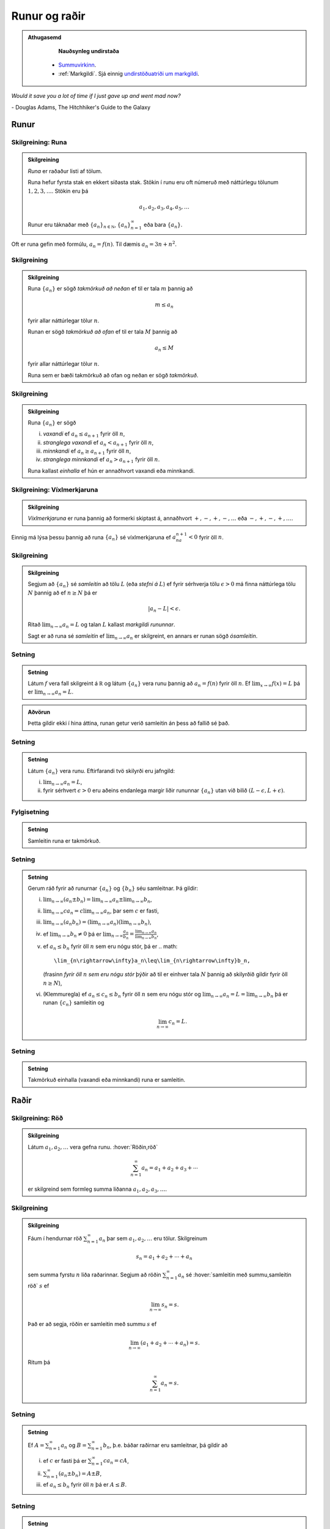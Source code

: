 Runur og raðir
==============

.. admonition:: Athugasemd
    :class: athugasemd

	**Nauðsynleg undirstaða**

      - `Summuvirkinn <https://en.wikipedia.org/wiki/Summation>`_.

      - :ref:`Markgildi`. Sjá einnig `undirstöðuatriði um markgildi <https://edbook.hi.is/undirbuningur_stae/kafli10/index.html>`_.

*Would it save you a lot of time if I just gave up and went mad now?*

\- Douglas Adams, The Hitchhiker's Guide to the Galaxy

.. index::
    runa

Runur
-----

Skilgreining: Runa
~~~~~~~~~~~~~~~~~~

.. admonition:: Skilgreining
    :class: skilgreining

    *Runa* er raðaður listi af tölum.

    Runa hefur fyrsta stak en ekkert síðasta stak. Stökin í runu eru oft
    númeruð með náttúrlegu tölunum :math:`1, 2, 3, \ldots`. Stökin eru þá

    .. math:: a_1, a_2, a_3, a_4, a_5, \ldots

    Runur eru táknaðar með :math:`\{a_n\}_{n\in {{{\mathbb  N}}}}`,
    :math:`\{a_n\}_{n=1}^\infty` eða bara :math:`\{a_n\}`.

Oft er runa gefin með formúlu, :math:`a_n = f(n)`. Til dæmis
:math:`a_n = 3n + n^2`.

.. index::
    runa; takmörkuð

Skilgreining
~~~~~~~~~~~~

.. admonition:: Skilgreining
    :class: skilgreining

    Runa :math:`\{a_n\}` er sögð *takmörkuð að neðan* ef til er tala
    :math:`m` þannig að

    .. math:: m\leq a_n

    fyrir allar náttúrlegar tölur :math:`n`.

    Runan er sögð *takmörkuð að ofan* ef til er tala :math:`M` þannig að

    .. math:: a_n\leq M

    fyrir allar náttúrlegar tölur :math:`n`.

    Runa sem er bæði takmörkuð að ofan og neðan er sögð *takmörkuð*.

.. index::
    runa; vaxandi/minnkandi
    runa; einhalla

Skilgreining
~~~~~~~~~~~~

.. admonition:: Skilgreining
    :class: skilgreining

    Runa :math:`\{a_n\}` er sögð

    (i)   *vaxandi* ef :math:`a_n\leq a_{n+1}` fyrir öll :math:`n`,
    (ii)  *stranglega vaxandi* ef :math:`a_n< a_{n+1}` fyrir öll :math:`n`,
    (iii) *minnkandi* ef :math:`a_n\geq a_{n+1}` fyrir öll :math:`n`,
    (iv)  *stranglega minnkandi* ef :math:`a_n> a_{n+1}` fyrir öll
          :math:`n`.

    Runa kallast *einhalla* ef hún er annaðhvort vaxandi eða minnkandi.

.. index::
    runa; víxlmerkjaruna

Skilgreining: Víxlmerkjaruna
~~~~~~~~~~~~~~~~~~~~~~~~~~~~

.. admonition:: Skilgreining
    :class: skilgreining

    *Víxlmerkjaruna* er runa þannig að formerki skiptast á, annaðhvort
    :math:`+, -, +, -, \ldots` eða :math:`-, +, -, +, \ldots`.

Einnig má lýsa þessu þannig að runa :math:`\{a_n\}` sé víxlmerkjaruna ef
:math:`a_na_{n+1}<0` fyrir öll :math:`n`.

.. index::
    runa; samleitin

Skilgreining
~~~~~~~~~~~~

.. admonition:: Skilgreining
    :class: skilgreining

    Segjum að :math:`\{a_n\}` sé *samleitin* að tölu :math:`L` (eða *stefni
    á* :math:`L`) ef fyrir sérhverja tölu :math:`\epsilon>0` má finna
    náttúrlega tölu :math:`N` þannig að ef :math:`n\geq N` þá er

    .. math:: |a_n-L|<\epsilon.

    Ritað :math:`\lim_{n\rightarrow \infty}a_n=L` og talan :math:`L` kallast
    *markgildi rununnar*.

    Sagt er að runa sé *samleitin* ef :math:`\lim_{n\rightarrow \infty}a_n`
    er skilgreint, en annars er runan sögð *ósamleitin*.

Setning
~~~~~~~

.. admonition:: Setning
    :class: setning

    Látum :math:`f` vera fall skilgreint á :math:`{{\mathbb  R}}` og látum
    :math:`\{a_n\}` vera runu þannig að :math:`a_n=f(n)` fyrir öll
    :math:`n`. Ef :math:`\lim_{x\rightarrow
    \infty}f(x)=L` þá er :math:`\lim_{n\rightarrow\infty}a_n=L`.

.. admonition:: Aðvörun
    :class: advorun

    Þetta gildir ekki í hina áttina, runan getur verið
    samleitin án þess að fallið sé það.

Setning
~~~~~~~

.. admonition:: Setning
    :class: setning

    Látum :math:`\{a_n\}` vera runu. Eftirfarandi tvö skilyrði eru jafngild:

    (i)  :math:`\lim_{n\rightarrow\infty}a_n=L`,
    (ii) fyrir sérhvert :math:`\epsilon>0` eru aðeins endanlega margir liðir
         rununnar :math:`\{a_n\}` utan við bilið
         :math:`(L-\epsilon, L+\epsilon)`.

Fylgisetning
~~~~~~~~~~~~
.. admonition:: Setning
    :class: setning

    Samleitin runa er takmörkuð.

Setning
~~~~~~~

.. admonition:: Setning
    :class: setning

    Gerum ráð fyrir að runurnar :math:`\{a_n\}` og :math:`\{b_n\}` séu
    samleitnar. Þá gildir:

    (i)   :math:`\lim_{n\rightarrow\infty}(a_n\pm b_n)=
          \lim_{n\rightarrow\infty}a_n\pm\lim_{n\rightarrow\infty}b_n`,
    (ii)  :math:`\lim_{n\rightarrow\infty}ca_n=
          c\lim_{n\rightarrow\infty}a_n`, þar sem :math:`c` er fasti,
    (iii) :math:`\lim_{n\rightarrow\infty}(a_n b_n)=
          (\lim_{n\rightarrow\infty}a_n)(\lim_{n\rightarrow\infty}b_n)`,
    (iv)  ef :math:`\lim_{n\rightarrow\infty}b_n\neq 0` þá er
          :math:`\lim_{n\rightarrow\infty}\frac{a_n}{b_n}=
          \frac{\lim_{n\rightarrow\infty}a_n}{\lim_{n\rightarrow\infty}b_n}`,
    (v)   ef :math:`a_n\leq b_n` fyrir öll :math:`n` sem eru nógu stór, þá
          er
          .. math:: 
	  	\lim_{n\rightarrow\infty}a_n\leq\lim_{n\rightarrow\infty}b_n,

          (frasinn *fyrir öll* :math:`n` *sem eru nógu stór* þýðir að til er
          einhver tala :math:`N` þannig að skilyrðið gildir fyrir öll
          :math:`n\geq N`),
    (vi)  (Klemmuregla) ef :math:`a_n\leq c_n\leq b_n` fyrir öll :math:`n`
          sem eru nógu stór og
          :math:`\lim_{n\rightarrow\infty}a_n=L=\lim_{n\rightarrow\infty}b_n`
          þá er runan :math:`\{c_n\}` samleitin og

          .. math:: \lim_{n\rightarrow\infty}c_n=L.

Setning
~~~~~~~

.. admonition:: Setning
    :class: setning

    Takmörkuð einhalla (vaxandi eða minnkandi) runa er samleitin.

.. index::
    röð

Raðir
-----

Skilgreining: Röð
~~~~~~~~~~~~~~~~~

.. admonition:: Skilgreining
    :class: skilgreining

    Látum :math:`a_1, a_2, \ldots` vera gefna runu. :hover:`Röðin,röð`

    .. math:: \sum_{n=1}^\infty a_n  = a_1+a_2+a_3+\cdots

    er skilgreind sem formleg summa liðanna :math:`a_1, a_2, a_3, \ldots`.

.. index::
    röð; samleitin

Skilgreining
~~~~~~~~~~~~

.. admonition:: Skilgreining
    :class: skilgreining

    Fáum í hendurnar röð :math:`\sum_{n=1}^\infty a_n` þar sem
    :math:`a_1, a_2, \ldots` eru tölur. Skilgreinum

    .. math:: s_n=a_1+a_2+\cdots+a_n

    sem summa fyrstu :math:`n` liða raðarinnar. Segjum að röðin
    :math:`\sum_{n=1}^\infty a_n` sé :hover:`samleitin með summu,samleitin röð` :math:`s` ef

    .. math:: \lim_{n\rightarrow\infty}s_n=s.

    Það er að segja, röðin er samleitin með summu :math:`s` ef

    .. math:: \lim_{n\rightarrow \infty}(a_1+a_2+\cdots+a_n)=s.

    Ritum þá

    .. math:: \sum_{n=1}^\infty a_n=s.

Setning
~~~~~~~

.. admonition:: Setning
    :class: setning

    Ef :math:`A=\sum_{n=1}^\infty a_n` og :math:`B=\sum_{n=1}^\infty b_n`,
    þ.e. báðar raðirnar eru samleitnar, þá gildir að

    (i)   ef :math:`c` er fasti þá er :math:`\sum_{n=1}^\infty ca_n=cA`,
    (ii)  :math:`\sum_{n=1}^\infty (a_n\pm b_n)=A\pm B`,
    (iii) ef :math:`a_n\leq b_n` fyrir öll :math:`n` þá er :math:`A\leq B`.

Setning
~~~~~~~

.. admonition:: Setning
    :class: setning

    Ef röð :math:`\sum_{n=1}^\infty a_n` er samleitin þá er

    .. math:: \lim_{n\rightarrow\infty}a_n=0.

Athugasemd
~~~~~~~~~~

.. admonition:: Athugasemd
    :class: athugasemd

    Þó svo :math:`\lim_{n \to \infty} a_n = 0` þá er ekki víst að röðin
    :math:`\sum_{n=1}^\infty a_n` sé samleitin.

.. index::
    röð; kvótaröð

Kvótaraðir
~~~~~~~~~~

Röðin

.. math:: \sum_{n=0}^\infty a^n

kallast *kvótaröð*. Hún er samleitin ef :math:`-1<a<1` og þá er

.. math:: \sum_{n=0}^\infty a^n = \frac{1}{1-a}.

.. index::
    röð; kíkisröð

Kíkisraðir
~~~~~~~~~~

Röðin

.. math:: \sum_{n=2}^\infty \frac{1}{n(n-1)}

kallast *kíkisröð*. Hún er samleitin og

.. math:: \sum_{n=2}^\infty \frac{1}{n(n-1)} =1.

.. index::
    röð; samleitnipróf

Samleitnipróf fyrir raðir
-------------------------

Setning
~~~~~~~

.. admonition:: Setning
    :class: setning

    Ef :math:`\lim_{n\rightarrow\infty}a_n` er ekki til eða
    :math:`\lim_{n\rightarrow\infty}a_n\neq 0` þá er röðin
    :math:`\sum_{n=1}^\infty a_n` ekki samleitin.

Setning: Samleitnipróf I
~~~~~~~~~~~~~~~~~~~~~~~~

.. admonition:: Setning
    :class: setning

    Gerum ráð fyrir að :math:`a_n\geq 0` fyrir allar náttúrlegar tölur
    :math:`n`. Röðin :math:`\sum_{n=1}^\infty a_n` er þá annaðhvort
    samleitin eða ósamleitin að :math:`\infty` (þ.e.a.s. hlutsummurnar
    :math:`s_n=a_1+\cdots+a_n` stefna á :math:`\infty` þegar :math:`n`
    stefnir á :math:`\infty`.)

Setning: Samleitnipróf II – Samanburðarpróf
~~~~~~~~~~~~~~~~~~~~~~~~~~~~~~~~~~~~~~~~~~~

.. admonition:: Setning
    :class: setning

    Gerum ráð fyrir að :math:`0\leq a_n\leq b_n` fyrir allar náttúrlegar
    tölur :math:`n`.

    (i)  Ef :math:`\sum_{n=1}^\infty b_n` er samleitin þá er
         :math:`\sum_{n=1}^\infty a_n` líka samleitin.

    (ii) Ef :math:`\sum_{n=1}^\infty a_n` er ósamleitin þá er
         :math:`\sum_{n=1}^\infty b_n` líka ósamleitin.

Setning: Samleitnipróf III – Heildispróf
~~~~~~~~~~~~~~~~~~~~~~~~~~~~~~~~~~~~~~~~

.. admonition:: Setning
    :class: setning

    Látum :math:`f` vera **jákvætt, samfellt** og **minnkandi** fall sem er
    skilgreint á bilinu :math:`[1, \infty)`. Fyrir sérhverja náttúrlega tölu
    :math:`n` setjum við :math:`a_n=f(n)`. Þá eru röðin
    :math:`\sum_{n=1}^\infty a_n` og óeiginlega heildið
    :math:`\int_1^\infty f(x)\,dx` annaðhvort bæði samleitin eða bæði
    ósamleitin.

Fylgisetning
~~~~~~~~~~~~

.. admonition:: Setning
    :class: setning

    Röðin :math:`\sum_{n=1}^\infty\frac{1}{n^{p}}` er samleitin ef
    :math:`p>1` en ósamleitin ef :math:`p\leq 1`. Svona röð er jafnan kölluð :math:`p`-röð.

Setning: Samleitnipróf IV – Markgildissamanburðarpróf
~~~~~~~~~~~~~~~~~~~~~~~~~~~~~~~~~~~~~~~~~~~~~~~~~~~~~

.. admonition:: Setning
    :class: setning

    Gerum ráð fyrir að :math:`a_n\geq 0` og :math:`b_n\geq 0` fyrir allar
    náttúrlegar tölur :math:`n` og
    :math:`\lim_{n\rightarrow\infty}\frac{a_n}{b_n}=L`, þar sem :math:`L` er
    tala eða :math:`\infty`.

    (i)  Ef :math:`L<\infty` og röðin :math:`\sum_{n=1}^\infty b_n` er
         samleitin þá er röðin :math:`\sum_{n=1}^\infty a_n` líka samleitin.

    (ii) Ef :math:`L>0` og röðin :math:`\sum_{n=1}^\infty b_n` er ósamleitin
         þá er röðin :math:`\sum_{n=1}^\infty a_n` líka ósamleitin.

Setning: Samleitnipróf V – Kvótapróf
~~~~~~~~~~~~~~~~~~~~~~~~~~~~~~~~~~~~

.. admonition:: Setning
    :class: setning

    Gerum ráð fyrir að :math:`a_n>0` fyrir öll :math:`n` og að markgildið
    :math:`\rho=\lim_{n\rightarrow\infty}\frac{a_{n+1}}{a_n}` sé skilgreint
    eða að það sé :math:`\infty`.

    (i)   Ef :math:`0\leq\rho<1` þá er röðin :math:`\sum_{n=1}^\infty a_n`
          samleitin.

    (ii)  Ef :math:`1<\rho\leq \infty` þá er röðin
          :math:`\sum_{n=1}^\infty a_n` ósamleitin.

    (iii) Ef :math:`\rho=1` þá er ekkert hægt að fullyrða um hvort röðin
          :math:`\sum_{n=1}^\infty a_n` er samleitin eða ósamleitin, hvor
          tveggja kemur til greina og nota þarf aðrar aðferðir til að skera
          úr um það.

Setning: Samleitnipróf VI – Rótarpróf
~~~~~~~~~~~~~~~~~~~~~~~~~~~~~~~~~~~~~

.. admonition:: Setning
    :class: setning

    Gerum ráð fyrir að :math:`a_n>0` fyrir öll :math:`n` og að markgildið
    :math:`\sigma=\lim_{n\rightarrow\infty}\sqrt[n]{a_n}` sé skilgreint eða
    að það sé :math:`\infty`.

    (i)   Ef :math:`0\leq\sigma<1` þá er röðin :math:`\sum_{n=1}^\infty a_n`
          samleitin.

    (ii)  Ef :math:`1<\sigma\leq \infty` þá er röðin
          :math:`\sum_{n=1}^\infty a_n` ósamleitin.

    (iii) Ef :math:`\sigma=1` þá er ekkert hægt að fullyrða um hvort röðin
          :math:`\sum_{n=1}^\infty a_n` er samleitin eða ósamleitin, hvor
          tveggja kemur til greina og nota þarf aðrar aðferðir til að skera
          úr um það.

.. _vixlmerkjaprof:

Setning: Samleitnipróf VII – Víxlmerkjaraðapróf
~~~~~~~~~~~~~~~~~~~~~~~~~~~~~~~~~~~~~~~~~~~~~~~

.. admonition:: Setning
    :class: setning

    Gerum ráð fyrir að

    (i)   :math:`a_n\geq 0` fyrir öll :math:`n` (frekar jákvæðir liðir),

    (ii)  :math:`a_{n+1}\leq a_n` fyrir öll :math:`n` (frekar minnkandi),

    (iii) :math:`\lim_{n\rightarrow\infty} a_n=0` (stefnir á 0).

    Þá er víxlmerkjaröðin

    .. math:: \sum_{n=1}^\infty (-1)^{n-1}a_n=a_1-a_2+a_3-a_4+\cdots

    samleitin.

Fylgisetning
~~~~~~~~~~~~

.. admonition:: Setning
    :class: setning

    Gerum ráð fyrir að runa :math:`\{a_n\}` uppfylli skilyrðin sem gefin eru
    í setningunni á undan :ref:`(9.3.9) <vixlmerkjaprof>`.

    Látum :math:`s_n` tákna summu :math:`n` fyrstu liða raðarinnar
    :math:`\sum_{n=1}^\infty (-1)^{n-1}a_n` og táknum summu raðarinnar með
    :math:`s`. Þá gildir að :math:`|s-s_n|\leq |a_{n+1}|`.


.. index::
    röð; alsamleitni

Alsamleitni
-----------

Skilgreining
~~~~~~~~~~~~

.. admonition:: Skilgreining
    :class: skilgreining

    Röð :math:`\sum_{n=1}^\infty a_n` er sögð vera *alsamleitin* ef röðin
    :math:`\sum_{n=1}^\infty |a_n|` er samleitin.

Setning
~~~~~~~

.. admonition:: Setning
    :class: setning

    Röð sem er alsamleitin er samleitin.

Athugasemd
~~~~~~~~~~

.. admonition:: Athugasemd
    :class: athugasemd

    Til eru samleitnar raðir, t.d. röðin
    :math:`\sum_{n=1}^\infty \frac{(-1)^{n-1}}{n}`, sem eru ekki
    alsamleitnar.

.. index::
    röð; skilyrt samleitni

Skilgreining
~~~~~~~~~~~~

.. admonition:: Skilgreining
    :class: skilgreining

    Samleitin röð sem er ekki alsamleitin er sögð vera
    *skilyrt samleitin*, það er :math:`\sum_{n=1}^\infty a_n` er samleitin
    en röðin :math:`\sum_{n=1}^\infty |a_n|` er ósamleitin.

Setning: Umröðun
~~~~~~~~~~~~~~~~

.. admonition:: Setning
    :class: setning

    Dæmi um umröðun á liðum raðar :math:`\sum_{n=1}^\infty a_n` er

    .. math::

       a_{10}+a_9+\cdots+a_1+a_{100}+a_{99}+\cdots+a_{11}+
       a_{1000}+a_{999}+\cdots.

    (i)  Ef röðin :math:`\sum_{n=1}^\infty a_n` er alsamleitin þá skiptir
         engu máli hvernig liðum raðarinnar er umraðað, summan verður alltaf
         sú sama.

    (ii) Ef röðin :math:`\sum_{n=1}^\infty a_n` er skilyrt samleitin og
         :math:`L` einhver rauntala, eða :math:`\pm\infty` þá er hægt að
         umraða liðum raðarinnar þannig að summan eftir umröðun verði
         :math:`L`.

.. admonition:: Athugasemd
    :class: athugasemd

	Með öðrum orðum:
	Liðum skilyrt samleitinnar raðar má umraða þannig að summan getur orðið
	hvað sem er, það skiptir því máli í hvaða röð við leggjum saman.

Æfingadæmi
~~~~~~~~~~

.. eqt:: daemi-ODE

  **Æfingadæmi**
	Röðin :math:`\sum_{n=2}^\infty \frac{sin(n)}{n^2}` er:

  A) :eqt:`C` Alsamleitin

  #) :eqt:`I` Skilyrt samleitin

  #) :eqt:`I` Ósamleitin

  #) :eqt:`I` Hálfsamleitin

  .. eqt-solution::

	Hér er valmöguleiki d) augljóslega ekki réttur þar sem ekkert er til sem heitir *hálfsamleitni*.
	Athugum nú að :math:`\frac{|\sin(n)|}{n^2} \leq \frac{1}{n^2}` þar sem :math:`|\sin(n)| \leq 1` fyrir öll :math:`n`.
	Hlutsummurnar

	.. math:: s_n = \sum_{j=2}^n \frac{|\sin(j)|}{j^2}

	eru vaxandi og takmarkaðar að ofan af

	.. math:: t_n = \sum_{j=2}^n \frac{1}{j^2}<L

	þar sem :math:`L` er summa :math:`p`-raðarinnar :math:`\sum_{n=2}^\infty \frac{1}{n^2}`. Þar með er röðin
	:math:`\sum_{n=2}^\infty \frac{|sin(n)|}{n^2}` samleitin og af því leiðir að röðin
	:math:`\sum_{n=2}^\infty \frac{sin(n)}{n^2}` er alsamleitin skv. skilgreiningu 9.4.1.
